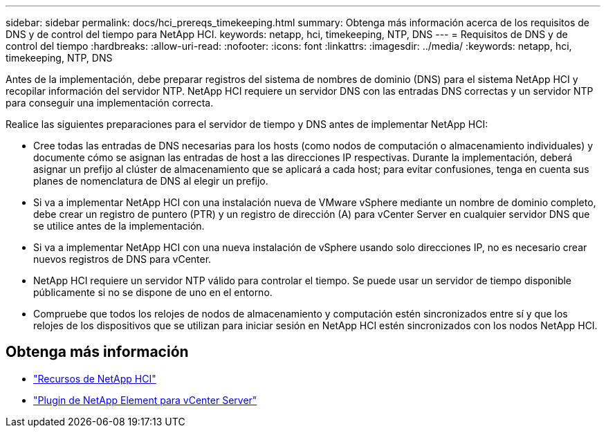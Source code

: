 ---
sidebar: sidebar 
permalink: docs/hci_prereqs_timekeeping.html 
summary: Obtenga más información acerca de los requisitos de DNS y de control del tiempo para NetApp HCI. 
keywords: netapp, hci, timekeeping, NTP, DNS 
---
= Requisitos de DNS y de control del tiempo
:hardbreaks:
:allow-uri-read: 
:nofooter: 
:icons: font
:linkattrs: 
:imagesdir: ../media/
:keywords: netapp, hci, timekeeping, NTP, DNS


[role="lead"]
Antes de la implementación, debe preparar registros del sistema de nombres de dominio (DNS) para el sistema NetApp HCI y recopilar información del servidor NTP. NetApp HCI requiere un servidor DNS con las entradas DNS correctas y un servidor NTP para conseguir una implementación correcta.

Realice las siguientes preparaciones para el servidor de tiempo y DNS antes de implementar NetApp HCI:

* Cree todas las entradas de DNS necesarias para los hosts (como nodos de computación o almacenamiento individuales) y documente cómo se asignan las entradas de host a las direcciones IP respectivas. Durante la implementación, deberá asignar un prefijo al clúster de almacenamiento que se aplicará a cada host; para evitar confusiones, tenga en cuenta sus planes de nomenclatura de DNS al elegir un prefijo.
* Si va a implementar NetApp HCI con una instalación nueva de VMware vSphere mediante un nombre de dominio completo, debe crear un registro de puntero (PTR) y un registro de dirección (A) para vCenter Server en cualquier servidor DNS que se utilice antes de la implementación.
* Si va a implementar NetApp HCI con una nueva instalación de vSphere usando solo direcciones IP, no es necesario crear nuevos registros de DNS para vCenter.
* NetApp HCI requiere un servidor NTP válido para controlar el tiempo. Se puede usar un servidor de tiempo disponible públicamente si no se dispone de uno en el entorno.
* Compruebe que todos los relojes de nodos de almacenamiento y computación estén sincronizados entre sí y que los relojes de los dispositivos que se utilizan para iniciar sesión en NetApp HCI estén sincronizados con los nodos NetApp HCI.


[discrete]
== Obtenga más información

* https://www.netapp.com/hybrid-cloud/hci-documentation/["Recursos de NetApp HCI"^]
* https://docs.netapp.com/us-en/vcp/index.html["Plugin de NetApp Element para vCenter Server"^]

